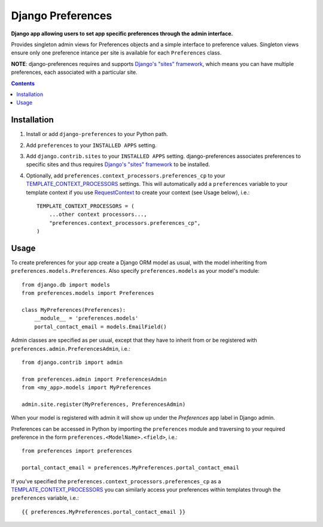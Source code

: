 Django Preferences
==================
**Django app allowing users to set app specific preferences through the admin interface.** 

Provides singleton admin views for Preferences objects and a simple interface to preference values.
Singleton views ensure only one preference intance per site is available for each ``Preferences`` class.

**NOTE**: django-preferences requires and supports `Django's "sites" framework <https://docs.djangoproject.com/en/dev/ref/contrib/sites/>`_, which means you can have multiple preferences, each associated with a particular site.

.. contents:: Contents
    :depth: 5

Installation
------------

#. Install or add ``django-preferences`` to your Python path.

#. Add ``preferences`` to your ``INSTALLED APPS`` setting.

#. Add ``django.contrib.sites`` to your ``INSTALLED APPS`` setting. django-preferences associates preferences to specific sites and thus requires `Django's "sites" framework <https://docs.djangoproject.com/en/dev/ref/contrib/sites/>`_ to be installed.

#. Optionally, add ``preferences.context_processors.preferences_cp`` to your `TEMPLATE_CONTEXT_PROCESSORS <https://docs.djangoproject.com/en/dev/ref/settings/#std:setting-TEMPLATE_CONTEXT_PROCESSORS>`_ settings. This will automatically add a ``preferences`` variable to your template context if you use `RequestContext <https://docs.djangoproject.com/en/dev/ref/templates/api/#subclassing-context-requestcontext>`_ to create your context (see Usage below), i.e.::
    
    TEMPLATE_CONTEXT_PROCESSORS = (
        ...other context processors...,
        "preferences.context_processors.preferences_cp",
    )

Usage
-----
To create preferences for your app create a Django ORM model as usual, with the model inheriting from ``preferences.models.Preferences``. Also specify ``preferences.models`` as your model's module::

    from django.db import models
    from preferences.models import Preferences

    class MyPreferences(Preferences):
        __module__ = 'preferences.models' 
        portal_contact_email = models.EmailField()

Admin classes are specified as per usual, except that they have to inherit from or be registered with ``preferences.admin.PreferencesAdmin``, i.e.::

    from django.contrib import admin

    from preferences.admin import PreferencesAdmin
    from <my_app>.models import MyPreferences

    admin.site.register(MyPreferences, PreferencesAdmin)

When your model is registered with admin it will show up under the *Preferences* app label in Django admin.

Preferences can be accessed in Python by importing the ``preferences`` module and traversing to your required preference in the form ``preferences.<ModelName>.<field>``, i.e.::

    from preferences import preferences

    portal_contact_email = preferences.MyPreferences.portal_contact_email

If you've specified the ``preferences.context_processors.preferences_cp`` as a `TEMPLATE_CONTEXT_PROCESSORS <https://docs.djangoproject.com/en/dev/ref/settings/#std:setting-TEMPLATE_CONTEXT_PROCESSORS>`_ you can similarly access your preferences within templates through the ``preferences`` variable, i.e.::

    {{ preferences.MyPreferences.portal_contact_email }}


